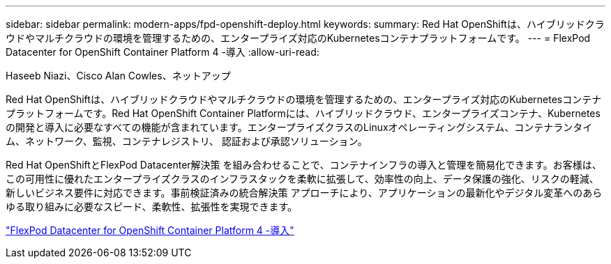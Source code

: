---
sidebar: sidebar 
permalink: modern-apps/fpd-openshift-deploy.html 
keywords:  
summary: Red Hat OpenShiftは、ハイブリッドクラウドやマルチクラウドの環境を管理するための、エンタープライズ対応のKubernetesコンテナプラットフォームです。 
---
= FlexPod Datacenter for OpenShift Container Platform 4 -導入
:allow-uri-read: 


Haseeb Niazi、Cisco Alan Cowles、ネットアップ

[role="lead"]
Red Hat OpenShiftは、ハイブリッドクラウドやマルチクラウドの環境を管理するための、エンタープライズ対応のKubernetesコンテナプラットフォームです。Red Hat OpenShift Container Platformには、ハイブリッドクラウド、エンタープライズコンテナ、Kubernetesの開発と導入に必要なすべての機能が含まれています。エンタープライズクラスのLinuxオペレーティングシステム、コンテナランタイム、ネットワーク、監視、コンテナレジストリ、 認証および承認ソリューション。

Red Hat OpenShiftとFlexPod Datacenter解決策 を組み合わせることで、コンテナインフラの導入と管理を簡易化できます。お客様は、この可用性に優れたエンタープライズクラスのインフラスタックを柔軟に拡張して、効率性の向上、データ保護の強化、リスクの軽減、新しいビジネス要件に対応できます。事前検証済みの統合解決策 アプローチにより、アプリケーションの最新化やデジタル変革へのあらゆる取り組みに必要なスピード、柔軟性、拡張性を実現できます。

link:https://www.cisco.com/c/en/us/td/docs/unified_computing/ucs/UCS_CVDs/flexpod_openshift_platform_4.html["FlexPod Datacenter for OpenShift Container Platform 4 -導入"^]
